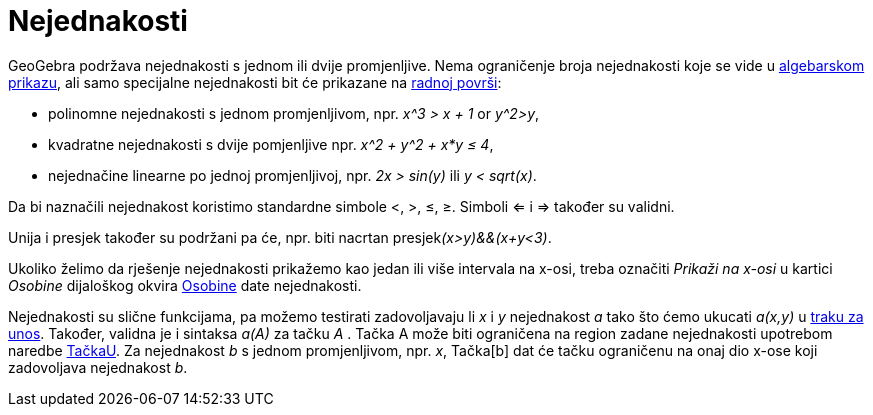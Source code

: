 = Nejednakosti
:page-en: Inequalities
ifdef::env-github[:imagesdir: /bs/modules/ROOT/assets/images]

GeoGebra podržava nejednakosti s jednom ili dvije promjenljive. Nema ograničenje broja nejednakosti koje se vide u
xref:/Algebarski_Prikaz.adoc[algebarskom prikazu], ali samo specijalne nejednakosti bit će prikazane na
xref:/Radna_površ.adoc[radnoj površi]:

* polinomne nejednakosti s jednom promjenljivom, npr. _x^3 > x + 1_ or _y^2>y_,
* kvadratne nejednakosti s dvije pomjenljive npr. _x^2 + y^2 + x*y ≤ 4_,
* nejednačine linearne po jednoj promjenljivoj, npr. _2x > sin(y)_ ili _y < sqrt(x)_.

Da bi naznačili nejednakost koristimo standardne simbole <, >, ≤, ≥. Simboli <= i => također su validni.

Unija i presjek također su podržani pa će, npr. biti nacrtan presjek__(x>y)&&(x+y<3)__.

Ukoliko želimo da rješenje nejednakosti prikažemo kao jedan ili više intervala na x-osi, treba označiti _Prikaži na
x-osi_ u kartici _Osobine_ dijaloškog okvira xref:/Osobine_Dijaloški_okvir.adoc[Osobine] date nejednakosti.

Nejednakosti su slične funkcijama, pa možemo testirati zadovoljavaju li _x_ i _y_ nejednakost _a_ tako što ćemo ukucati
_a(x,y)_ u xref:/Traka_za_Unos.adoc[traku za unos]. Također, validna je i sintaksa _a(A)_ za tačku _A_ . Tačka A može
biti ograničena na region zadane nejednakosti upotrebom naredbe xref:/TačkaU_Naredba.adoc[TačkaU]. Za nejednakost _b_ s
jednom promjenljivom, npr. _x_, Tačka[b] dat će tačku ograničenu na onaj dio x-ose koji zadovoljava nejednakost _b_.
